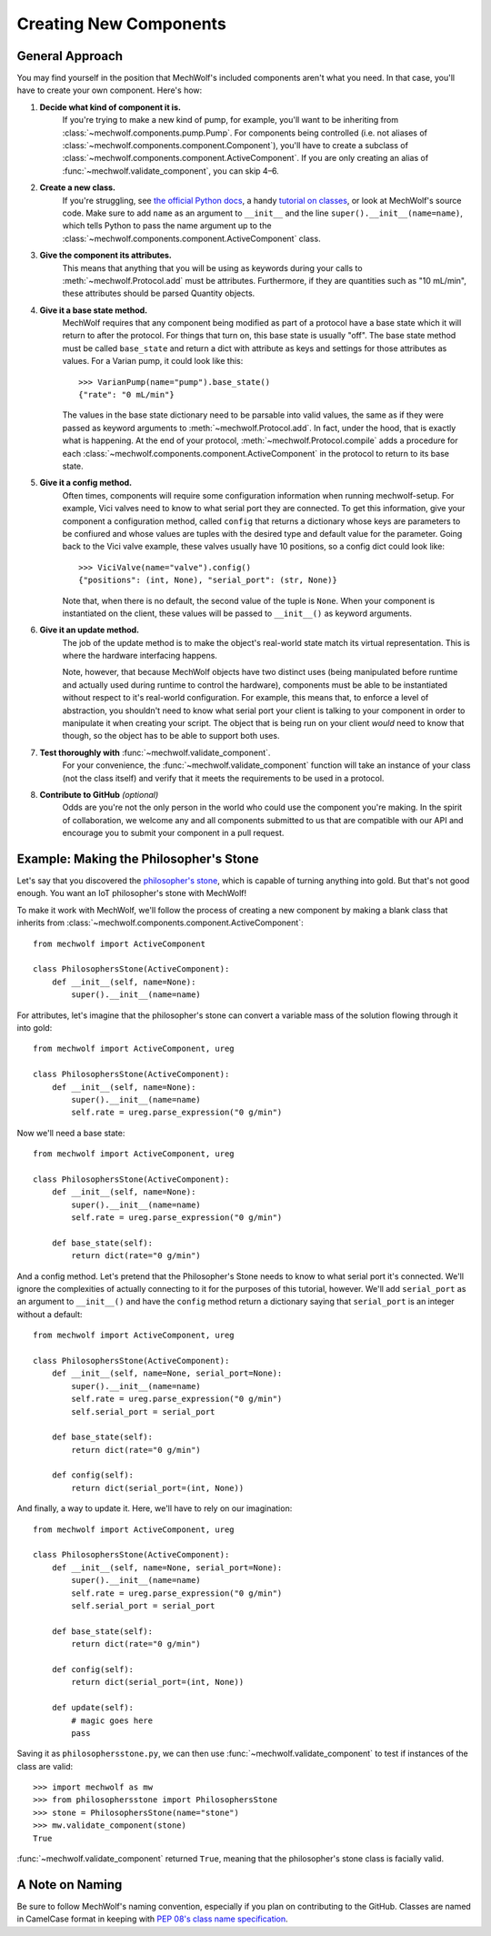 Creating New Components
=======================

General Approach
----------------

You may find yourself in the position that MechWolf's included components aren't
what you need. In that case, you'll have to create your own component. Here's how:

1. **Decide what kind of component it is.**
    If you're trying to make a new kind of pump, for example, you'll want to be
    inheriting from :class:`~mechwolf.components.pump.Pump`. For components
    being controlled (i.e. not aliases of
    :class:`~mechwolf.components.component.Component`), you'll have to create a
    subclass of :class:`~mechwolf.components.component.ActiveComponent`. If you
    are only creating an alias of :func:`~mechwolf.validate_component`, you can
    skip 4–6.

2. **Create a new class.**
    If you're struggling, see `the official Python docs
    <https://docs.python.org/3/tutorial/classes.html>`_, a handy `tutorial on
    classes
    <https://www.tutorialspoint.com/python3/python_classes_objects.htm>`_, or
    look at MechWolf's source code. Make sure to add ``name`` as an argument to
    ``__init__`` and the line ``super().__init__(name=name)``, which tells
    Python to pass the name argument up to the
    :class:`~mechwolf.components.component.ActiveComponent` class.

3. **Give the component its attributes.**
    This means that anything that you will be using as keywords during your
    calls to :meth:`~mechwolf.Protocol.add` must be attributes. Furthermore, if
    they are quantities such as "10 mL/min", these attributes should be parsed
    Quantity objects.

4. **Give it a base state method.**
    MechWolf requires that any component being modified as part of a protocol
    have a base state which it will return to after the protocol. For things
    that turn on, this base state is usually "off". The base state method must
    be called ``base_state`` and return a dict with attribute as keys and
    settings for those attributes as values. For a Varian pump, it could look
    like this::

        >>> VarianPump(name="pump").base_state()
        {"rate": "0 mL/min"}

    The values in the base state dictionary need to be parsable into valid
    values, the same as if they were passed as keyword arguments to
    :meth:`~mechwolf.Protocol.add`. In fact, under the hood, that is exactly
    what is happening. At the end of your protocol,
    :meth:`~mechwolf.Protocol.compile` adds a procedure for each
    :class:`~mechwolf.components.component.ActiveComponent` in the protocol to
    return to its base state.

5. **Give it a config method.**
    Often times, components will require some configuration information when
    running mechwolf-setup. For example, Vici valves need to know to what serial
    port they are connected. To get this information, give your component a
    configuration method, called ``config`` that returns a dictionary whose keys
    are parameters to be confiured and whose values are tuples with the desired
    type and default value for the parameter. Going back to the Vici valve
    example, these valves usually have 10 positions, so a config dict could look
    like::

        >>> ViciValve(name="valve").config()
        {"positions": (int, None), "serial_port": (str, None)}

    Note that, when there is no default, the second value of the tuple is
    ``None``. When your component is instantiated on the client, these values
    will be passed to ``__init__()`` as keyword arguments.

6. **Give it an update method.**
    The job of the update method is to make the object's real-world state match
    its virtual representation. This is where the hardware interfacing happens.

    Note, however, that because MechWolf objects have two distinct uses (being
    manipulated before runtime and actually used during runtime to control the
    hardware), components must be able to be instantiated without respect to
    it's real-world configuration. For example, this means that, to enforce a
    level of abstraction, you shouldn't need to know what serial port your
    client is talking to your component in order to manipulate it when creating
    your script. The object that is being run on your client *would* need to
    know that though, so the object has to be able to support both uses.

7. **Test thoroughly with** :func:`~mechwolf.validate_component`.
    For your convenience, the :func:`~mechwolf.validate_component` function will
    take an instance of your class (not the class itself) and verify that it
    meets the requirements to be used in a protocol.

8. **Contribute to GitHub** *(optional)*
    Odds are you're not the only person in the world who could use the component
    you're making. In the spirit of collaboration, we welcome any and all components
    submitted to us that are compatible with our API and encourage you to submit
    your component in a pull request.

Example: Making the Philosopher's Stone
---------------------------------------

Let's say that you discovered the `philosopher's stone
<https://en.wikipedia.org/wiki/Philosopher%27s_stone>`_, which is capable of
turning anything into gold. But that's not good enough. You want an IoT
philosopher's stone with MechWolf!

To make it work with MechWolf, we'll follow the process of creating a new
component by making a blank class that inherits from
:class:`~mechwolf.components.component.ActiveComponent`::

    from mechwolf import ActiveComponent

    class PhilosophersStone(ActiveComponent):
        def __init__(self, name=None):
            super().__init__(name=name)

For attributes, let's imagine that the philosopher's stone can convert a
variable mass of the solution flowing through it into gold::

    from mechwolf import ActiveComponent, ureg

    class PhilosophersStone(ActiveComponent):
        def __init__(self, name=None):
            super().__init__(name=name)
            self.rate = ureg.parse_expression("0 g/min")

Now we'll need a base state::

    from mechwolf import ActiveComponent, ureg

    class PhilosophersStone(ActiveComponent):
        def __init__(self, name=None):
            super().__init__(name=name)
            self.rate = ureg.parse_expression("0 g/min")

        def base_state(self):
            return dict(rate="0 g/min")

And a config method. Let's pretend that the Philosopher's Stone needs to know to
what serial port it's connected. We'll ignore the complexities of actually
connecting to it for the purposes of this tutorial, however. We'll add
``serial_port`` as an argument to ``__init__()`` and have the ``config`` method
return a dictionary saying that ``serial_port`` is an integer without a default::

    from mechwolf import ActiveComponent, ureg

    class PhilosophersStone(ActiveComponent):
        def __init__(self, name=None, serial_port=None):
            super().__init__(name=name)
            self.rate = ureg.parse_expression("0 g/min")
            self.serial_port = serial_port

        def base_state(self):
            return dict(rate="0 g/min")

        def config(self):
            return dict(serial_port=(int, None))

And finally, a way to update it. Here, we'll have to rely on our imagination::

    from mechwolf import ActiveComponent, ureg

    class PhilosophersStone(ActiveComponent):
        def __init__(self, name=None, serial_port=None):
            super().__init__(name=name)
            self.rate = ureg.parse_expression("0 g/min")
            self.serial_port = serial_port

        def base_state(self):
            return dict(rate="0 g/min")

        def config(self):
            return dict(serial_port=(int, None))

        def update(self):
            # magic goes here
            pass

Saving it as ``philosophersstone.py``, we can then use
:func:`~mechwolf.validate_component` to test if instances of the class are
valid::

    >>> import mechwolf as mw
    >>> from philosophersstone import PhilosophersStone
    >>> stone = PhilosophersStone(name="stone")
    >>> mw.validate_component(stone)
    True

:func:`~mechwolf.validate_component` returned ``True``, meaning that the
philosopher's stone class is facially valid.

A Note on Naming
----------------

Be sure to follow MechWolf's naming convention, especially if you plan on
contributing to the GitHub. Classes are named in CamelCase format in keeping
with `PEP 08's class name specification
<https://www.python.org/dev/peps/pep-0008/#class-names>`_.
